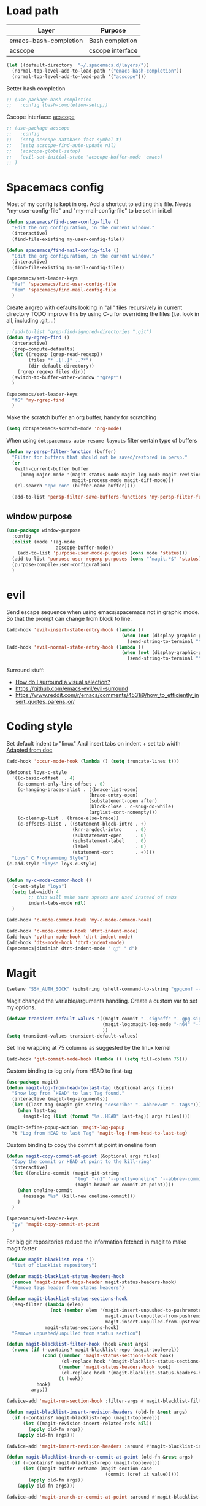 * Load path
| Layer                 | Purpose          |
|-----------------------+------------------|
| emacs-bash-completion | Bash completion  |
| acscope               | cscope interface |

#+begin_src emacs-lisp
(let ((default-directory  "~/.spacemacs.d/layers/"))
  (normal-top-level-add-to-load-path '("emacs-bash-completion"))
  (normal-top-level-add-to-load-path '("acscope")))
#+end_src

Better bash completion
#+BEGIN_SRC emacs-lisp
;; (use-package bash-completion
;;   :config (bash-completion-setup))
#+END_SRC

Cscope interface: [[https://github.com/JulienMasson/acscope][acscope]]
#+begin_src emacs-lisp
  ;; (use-package acscope
  ;;   :config
  ;;   (setq acscope-database-fast-symbol t)
  ;;   (setq acscope-find-auto-update nil)
  ;;   (acscope-global-setup)
  ;;   (evil-set-initial-state 'acscope-buffer-mode 'emacs)
  ;; )
#+end_src

* Spacemacs config
Most of my config is kept in org.
Add a shortcut to editing this file.
Needs "my-user-config-file" and "my-mail-config-file" to be set in init.el
#+BEGIN_SRC emacs-lisp
  (defun spacemacs/find-user-config-file ()
    "Edit the org configuration, in the current window."
    (interactive)
    (find-file-existing my-user-config-file))

  (defun spacemacs/find-mail-config-file ()
    "Edit the org configuration, in the current window."
    (interactive)
    (find-file-existing my-mail-config-file))

  (spacemacs/set-leader-keys
    "fef" 'spacemacs/find-user-config-file
    "fem" 'spacemacs/find-mail-config-file
    )
#+END_SRC

Create a rgrep with defaults looking in "all" files recursively in current directory
TODO improve this by using C-u for overriding the files (i.e. look in all, including .git,...)
#+BEGIN_SRC emacs-lisp
  ;;(add-to-list 'grep-find-ignored-directories ".git")
  (defun my-rgrep-find ()
    (interactive)
    (grep-compute-defaults)
    (let ((regexp (grep-read-regexp))
          (files "* .[!.]* ..?*")
          (dir default-directory))
      (rgrep regexp files dir))
    (switch-to-buffer-other-window "*grep*")
    )

  (spacemacs/set-leader-keys
    "fG" 'my-rgrep-find
    )
#+END_SRC

Make the scratch buffer an org buffer, handy for scratching
#+BEGIN_SRC emacs-lisp
  (setq dotspacemacs-scratch-mode 'org-mode)
#+END_SRC

When using =dotspacemacs-auto-resume-layouts= filter certain type of buffers
#+begin_src emacs-lisp
  (defun my-persp-filter-function (buffer)
    "Filter for buffers that should not be saved/restored in persp."
    (or
     (with-current-buffer buffer
       (memq major-mode '(magit-status-mode magit-log-mode magit-revision-mode
                          magit-process-mode magit-diff-mode)))
     (cl-search "epc con" (buffer-name buffer))))

    (add-to-list 'persp-filter-save-buffers-functions 'my-persp-filter-function)
#+end_src
** window purpose
#+begin_src emacs-lisp
  (use-package window-purpose
    :config
    (dolist (mode '(ag-mode
                    acscope-buffer-mode))
      (add-to-list 'purpose-user-mode-purposes (cons mode 'status)))
    (add-to-list 'purpose-user-regexp-purposes (cons "^magit.*$" 'status))
    (purpose-compile-user-configuration)
    )
#+end_src
* evil
Send escape sequence when using emacs/spacemacs not in graphic mode.
So that the prompt can change from block to line.
#+BEGIN_SRC emacs-lisp
  (add-hook 'evil-insert-state-entry-hook (lambda ()
                                            (when (not (display-graphic-p))
                                              (send-string-to-terminal "\033[5 q"))))
  (add-hook 'evil-normal-state-entry-hook (lambda ()
                                            (when (not (display-graphic-p))
                                              (send-string-to-terminal "\033[0 q"))))
#+END_SRC

Surround stuff:
- [[https://github.com/syl20bnr/spacemacs/issues/7996][How do I surround a visual selection?]]
- https://github.com/emacs-evil/evil-surround
- https://www.reddit.com/r/emacs/comments/4531i9/how_to_efficiently_insert_quotes_parens_or/
* Coding style
Set default indent to "linux"
And insert tabs on indent + set tab width
[[https://www.gnu.org/software/emacs/manual/html_node/ccmode/Sample-Init-File.html#Sample-Init-File][Adapted from doc]]
#+BEGIN_SRC emacs-lisp
  (add-hook 'occur-mode-hook (lambda () (setq truncate-lines t)))

  (defconst loys-c-style
    '((c-basic-offset  . 4)
      (c-comment-only-line-offset . 0)
      (c-hanging-braces-alist . ((brace-list-open)
                                (brace-entry-open)
                                (substatement-open after)
                                (block-close . c-snug-do-while)
                                (arglist-cont-nonempty)))
      (c-cleanup-list . (brace-else-brace))
      (c-offsets-alist . ((statement-block-intro . +)
                          (knr-argdecl-intro     . 0)
                          (substatement-open     . 0)
                          (substatement-label    . 0)
                          (label                 . 0)
                          (statement-cont        . +))))
    "Loys' C Programming Style")
  (c-add-style "loys" loys-c-style)


  (defun my-c-mode-common-hook ()
    (c-set-style "loys")
    (setq tab-width 4
          ;; this will make sure spaces are used instead of tabs
          indent-tabs-mode nil)
    )

  (add-hook 'c-mode-common-hook 'my-c-mode-common-hook)

  (add-hook 'c-mode-common-hook 'dtrt-indent-mode)
  (add-hook 'python-mode-hook 'dtrt-indent-mode)
  (add-hook 'dts-mode-hook 'dtrt-indent-mode)
  (spacemacs|diminish dtrt-indent-mode " ⓓ" " d")
#+END_SRC
* Magit
#+begin_src emacs-lisp
  (setenv "SSH_AUTH_SOCK" (substring (shell-command-to-string "gpgconf --list-dirs agent-ssh-socket") 0 -1))
#+end_src
Magit changed the variable/arguments handling.
Create a custom var to set my options.
#+BEGIN_SRC emacs-lisp
  (defvar transient-default-values '((magit-commit "--signoff" "--gpg-sign=0x32B3CAA03851CBA8")
                                     (magit-log:magit-log-mode "-n64" "--decorate")
                                     ))
  (setq transient-values transient-default-values)
#+END_SRC

Set line wrapping at 75 columns as suggested by the linux kernel
#+BEGIN_SRC emacs-lisp
  (add-hook 'git-commit-mode-hook (lambda () (setq fill-column 75)))
#+END_SRC

Custom binding to log only from HEAD to first-tag
#+BEGIN_SRC emacs-lisp
  (use-package magit)
  (defun magit-log-from-head-to-last-tag (&optional args files)
    "Show log from `HEAD' to last Tag found."
    (interactive (magit-log-arguments))
    (let ((last-tag (magit-git-string "describe" "--abbrev=0" "--tags")))
      (when last-tag
        (magit-log (list (format "%s..HEAD" last-tag)) args files))))

  (magit-define-popup-action 'magit-log-popup
    ?t "Log from HEAD to last Tag" 'magit-log-from-head-to-last-tag)
#+END_SRC

Custom binding to copy the commit at point in oneline form
#+begin_src emacs-lisp
  (defun magit-copy-commit-at-point (&optional args files)
    "Copy the commit or HEAD at point to the kill-ring"
    (interactive)
    (let ((oneline-commit (magit-git-string
                           "log" "-n1" "--pretty=oneline" "--abbrev-commit"
                           (magit-branch-or-commit-at-point))))
      (when oneline-commit
        (message "%s" (kill-new oneline-commit)))
      )
    )

  (spacemacs/set-leader-keys
    "gy" 'magit-copy-commit-at-point
    )
#+end_src

For big git repositories reduce the information fetched in magit to make magit faster
#+begin_src emacs-lisp
  (defvar magit-blacklist-repo '()
    "list of blacklist repository")

  (defvar magit-blacklist-status-headers-hook
    (remove 'magit-insert-tags-header magit-status-headers-hook)
    "Remove tags header from status headers")

  (defvar magit-blacklist-status-sections-hook
    (seq-filter (lambda (elem)
                  (not (member elem '(magit-insert-unpushed-to-pushremote
                                      magit-insert-unpulled-from-pushremote
                                      magit-insert-unpulled-from-upstream))))
                magit-status-sections-hook)
    "Remove unpushed/unpulled from status section")

  (defun magit-blacklist-filter-hook (hook &rest args)
    (nconc (if (-contains? magit-blacklist-repo (magit-toplevel))
               (cond ((member 'magit-status-sections-hook hook)
                      (cl-replace hook '(magit-blacklist-status-sections-hook)))
                     ((member 'magit-status-headers-hook hook)
                      (cl-replace hook '(magit-blacklist-status-headers-hook)))
                     (t hook))
             hook)
           args))

  (advice-add 'magit-run-section-hook :filter-args #'magit-blacklist-filter-hook)

  (defun magit-blacklist-insert-revision-headers (old-fn &rest args)
    (if (-contains? magit-blacklist-repo (magit-toplevel))
        (let ((magit-revision-insert-related-refs nil))
          (apply old-fn args))
      (apply old-fn args)))

  (advice-add 'magit-insert-revision-headers :around #'magit-blacklist-insert-revision-headers)

  (defun magit-blacklist-branch-or-commit-at-point (old-fn &rest args)
    (if (-contains? magit-blacklist-repo (magit-toplevel))
        (let ((magit-buffer-refname (magit-section-case
                                      (commit (oref it value)))))
          (apply old-fn args))
      (apply old-fn args)))

  (advice-add 'magit-branch-or-commit-at-point :around #'magit-blacklist-branch-or-commit-at-point)
#+end_src

List of repos to blacklist this is appended in secrets file
#+begin_src emacs-lisp
  (add-to-list 'magit-blacklist-repo "")
#+end_src

Magit + gerrit
#+begin_src emacs-lisp
  (defun magit-push-to-gerrit ()
    (interactive)
    (magit-git-command "git push origin HEAD:refs/for/master"))

  (transient-append-suffix 'magit-push "e"
    '("g" "gerrit" magit-push-to-gerrit))
#+end_src

* Diff-mode
** Whitespace-mode
Disable whitespace mode, otherwise my eyes are bleeding

#+BEGIN_SRC emacs-lisp
  (remove-hook 'diff-mode-hook 'whitespace-mode)
#+END_SRC
* Shell
Override spacemacs shell to mine.
#+BEGIN_SRC emacs-lisp
;; my-super-list defined in secrets.el
(defun my-shell (shell-name)
  "Start a new shell for the given project"
  (interactive (list (ido-completing-read "Shell: "
                                          (mapcar #'car my-super-list)
                                          nil t nil nil)))
  (let* ((shell-buffer-name (generate-new-buffer-name
                             (concat "*shell*<" shell-name ">")))
         (commands (assoc-default shell-name my-super-list))
         (input-commands (butlast commands 1))
         (last-command (car (last commands)))
         )
    (with-current-buffer (shell shell-buffer-name)
      (dolist (c input-commands)
        (insert c)
        (comint-send-input))
      (insert last-command)
      )))

(spacemacs/set-leader-keys
  "'" 'my-shell
  )
#+END_SRC

Terminal - Don't ask for confirmation to kill buffer
#+BEGIN_SRC emacs-lisp
  (defun set-no-process-query-on-exit ()
    (let ((proc (get-buffer-process (current-buffer))))
      (when (processp proc)
        (set-process-query-on-exit-flag proc nil))))

  (add-hook 'shell-mode-hook 'set-no-process-query-on-exit)
  (add-hook 'term-exec-hook 'set-no-process-query-on-exit)
#+END_SRC

#+BEGIN_SRC emacs-lisp
  (add-hook 'shell-mode-hook 'ansi-color-for-comint-mode-on)
  ;; interpret and use ansi color codes in shell output windows
  (ansi-color-for-comint-mode-on)

  ;; Shell add compilation-shell-minor-mode as a minor mode
  (add-hook 'comint-mode-hook 'compilation-shell-minor-mode)

  ;; Terminal - Jump to end of buffer disabled
  (setq comint-move-point-for-output nil)

  ;; Do not override the PS1 prompt colors in shell mode
  (add-hook 'shell-mode-hook
            (lambda ()
              (set-face-attribute 'comint-highlight-prompt nil
                                  :inherit nil)))

  ;; When pressing RET don't send input but go to latest prompt
  (defun my-comint-send-input-maybe ()
    "Only `comint-send-input' when point is after the latest prompt.

  Otherwise move to the end of the buffer."
    (interactive)
    (let ((proc (get-buffer-process (current-buffer))))
      (if (and proc (>= (point) (marker-position (process-mark proc))))
          (comint-send-input)
        (goto-char (point-max)))))

  (with-eval-after-load "comint"
    (define-key shell-mode-map [remap comint-send-input] 'my-comint-send-input-maybe))

#+END_SRC

Replace Helm completion-at-point by company completion
Bind it to TAB in shell mode
Add the company-capf backend to shell mode
#+BEGIN_SRC emacs-lisp
  ;; (add-hook 'shell-mode-hook 'company-mode)
  (define-key shell-mode-map (kbd "TAB") #'company-manual-begin)
  (spacemacs|add-company-backends :backends company-capf :modes shell-mode)
#+END_SRC

Use Emacs as the default editor for shell (module owned by magit)
#+BEGIN_SRC emacs-lisp
  (require 'with-editor)
  (add-hook 'shell-mode-hook 'with-editor-export-editor)
#+END_SRC

Set shell initial state to emacs
#+begin_src emacs-lisp
  (evil-set-initial-state 'shell-mode 'emacs)
#+end_src

Reduce bash completion timeout to 0.5sec
#+begin_src emacs-lisp
  (setq bash-completion-process-timeout 0.5)
#+end_src
* Org mode
Hard line wrap at 90 chars, looks good on most on my displays, half screen
#+BEGIN_SRC emacs-lisp
  ;; (add-hook 'org-mode-hook 'spacemacs/toggle-auto-fill-mode-on)
  (add-hook 'org-mode-hook (lambda () (setq fill-column 90)))
#+END_SRC

[[https://orgmode.org/manual/Clean-view.html][Cleaner outline view]] - auto indent under outlines
#+BEGIN_SRC emacs-lisp
  (add-hook 'org-mode-hook 'org-indent-mode)
#+END_SRC

If a org heading contains the tag =:newpage:= then automatically insert a clearpage when
exporting to LaTeX/PDF
- TODO improve it, make it mandatory for highest headings
- TODO fix it does not work on startup, needs to require probably
#+BEGIN_SRC emacs-lisp
  (defun org/get-headline-string-element  (headline backend info)
    (let ((prop-point (next-property-change 0 headline)))
      (if prop-point (plist-get (text-properties-at prop-point headline) :parent))))

  (defun org/ensure-latex-clearpage (headline backend info)
    (when (org-export-derived-backend-p backend 'latex)
      (let ((elmnt (org/get-headline-string-element headline backend info)))
        (when (member "newpage" (org-element-property :tags elmnt))
          (concat "\\clearpage\n" headline)))))

  (with-eval-after-load 'ox
    (add-to-list 'org-export-filter-headline-functions
                 'org/ensure-latex-clearpage))
#+END_SRC

purpose-mode which is a minor mode required by spacemacs
is messing with =org-insert-structure-template=.
Disable it when in org-mode
#+begin_src emacs-lisp
  (add-hook 'org-mode-hook (lambda () (purpose-mode -1)))
#+end_src
** org theme
Greenish org tables are nicer :)
#+begin_src emacs-lisp
  (set-face-attribute 'org-table nil :foreground "#008787")
#+end_src
** Expansion style
See a downward pointing arrow instead of the usual
(=...=) that org displays when there's stuff under the header.

#+BEGIN_SRC emacs-lisp
  (setq org-ellipsis "⤵")
#+END_SRC

** =TODO= states
From [[https://orgmode.org/manual/Tracking-TODO-state-changes.html][ORG mode doc]], change the TODO states to:
`TODO`, `WAIT`, `DONE`, `CANCELED`
With some nifty timestamps.

#+BEGIN_SRC emacs-lisp
  (setq org-todo-keywords
        '((sequence "TODO(t)" "WAIT(w@/!)" "|" "DONE(d!)" "CANCELED(c@)")))
#+END_SRC
** org-capture
#+begin_src emacs-lisp
  (setq org-directory "~/Dropbox/Notes")
  (setq org-default-notes-file (concat org-directory "/LOYS-inbox.org"))
  (setq org-agenda-files (list (concat org-directory "/LOYS-TODO.org")))
#+end_src
* Python
Set the Python interpreter to Python3
Anacomda-mode is not happy if Python2 is not installed
#+BEGIN_SRC emacs-lisp
  (setq python-shell-interpreter "/usr/bin/python3")
#+END_SRC

Turn on fill-column-indicator by default for Python
#+BEGIN_SRC emacs-lisp
  (add-hook 'python-mode-hook 'fci-mode)
#+END_SRC

Flycheck setup (needs syntax-checking layer)
To toggle flycheck ON-OFF use =SPC t s= (OFF by default)
#+begin_src emacs-lisp
  (setq flycheck-python-pycompile-executable "/usr/bin/python3")
  (setq flycheck-python-flake8-executable "/usr/bin/python3")
  (setq flycheck-python-pylint-executable "/usr/bin/python3")
#+end_src

Disable importmagic by default
#+begin_src emacs-lisp
  (remove-hook 'python-mode-hook 'importmagic-mode)
#+end_src

* Dired
When pressing "^" in dired move up one directory in same buffer
#+BEGIN_SRC emacs-lisp
  (add-hook 'dired-mode-hook
            (lambda ()
              (define-key dired-mode-map (kbd "^")
                (lambda () (interactive)(find-alternate-file "..")))))
#+END_SRC

Move a file/folder to the current dired buffer
#+begin_src emacs-lisp
  (defun my-move-to-last-dired (file)
    (interactive "GMove file or directory:")
    (let ((dired-buffer (seq-filter (lambda (buffer)
                                      (with-current-buffer buffer
                                        (string= major-mode "dired-mode")))
                                    (buffer-list))))
      (when dired-buffer
        (with-current-buffer (car dired-buffer)
          (rename-file file default-directory)))))
  (add-hook 'dired-mode-hook (lambda ()
                               (define-key dired-mode-map (kbd "C-f") #'my-move-to-last-dired)))
#+end_src

Dired show size as "human-readable" style
#+begin_src emacs-lisp
  (setq dired-listing-switches "-alh")
#+end_src
* gnus
Apparently it's best to leave the primary select method nil
And only use secondary select methods for news and stuff.
#+BEGIN_SRC emacs-lisp
  (setq gnus-secondary-select-methods
        '(
          (nntp "nntp.lore.kernel.org")
          ))
#+END_SRC

Load some read message - default behavior is to load only unread.
Annoying in thread view.
#+begin_src emacs-lisp
  (setq gnus-fetch-old-headers 'some)
#+end_src

* projectile
Started playing around with projectile.
Flow for working on a new project is the following:
- SPC p p - helm-projectile-switch-project
- SPC p e - projectile-edit-dir-locals
  - Set vars: projectile-project-compilation-cmd (and others projectile-project-*)
- SPC p c - projectile-compile-project (might need a reload of =.dir-loacls.el= - use dired for this)

make the projectile compilation command safe to use.
#+BEGIN_SRC emacs-lisp
  (put 'projectile-project-compilation-cmd 'safe-local-variable #'stringp)
  (put 'dired-omit-files 'safe-local-variable #'stringp)
  (put 'dired-omit-mode 'safe-local-variable #'booleanp)
#+END_SRC

Switch to the compilation buffer on compilation
#+begin_src emacs-lisp
  (defun switch-to-comp (arg)
    (switch-to-buffer-other-window "*compilation*"))
  (advice-add 'projectile-compile-project :after #'switch-to-comp)
#+end_src

Find file in project
#+begin_src emacs-lisp
  (defun my-projectile-find-file-in-current-directory ()
    (interactive)
    (projectile-find-file-in-directory default-directory))

  (spacemacs/set-leader-keys
    "fF" 'my-projectile-find-file-in-current-directory
    )
#+end_src
* Emacs
Launch server on startup if not already running
#+begin_src emacs-lisp
  (load "server")
  (unless (server-running-p) (server-start))
#+end_src

Delete a word when using =C-<backspace>= instead of killing it (copy to kill-ring)
#+begin_src  emacs-lisp
  (defun backward-delete-word (arg)
    "Delete characters backward until encountering the beginning of a word.
    With argument ARG, do this that many times."
    (interactive "p")
    (delete-region (point) (progn (backward-word arg) (point))))

  (global-set-key (kbd "C-<backspace>") 'backward-delete-word)
#+end_src

Why this does not exist by default ?
Maybe my flow is broken ?
Kill current buffer and go to other window.
#+begin_src emacs-lisp
  (defun my-kill-this-buffer-go-to-other-window()
    (interactive)
    (kill-this-buffer)
    (other-window 1)
    )

  (spacemacs/set-leader-keys
    "bk" 'my-kill-this-buffer-go-to-other-window
    )

  (global-set-key (kbd "C-x O") 'my-kill-this-buffer-go-to-other-window)
  (global-set-key (kbd "C-x k") 'spacemacs/kill-this-buffer)
#+end_src

Toggle window split
#+begin_src emacs-lisp
(defun toggle-window-split ()
  (interactive)
  (let ((split (frame-parameter nil 'unsplittable)))
    (set-frame-parameter nil 'unsplittable (not split))
    (message "Window %sunsplittable."
             (if split "no longer " "")
             (buffer-name))
    ))

(spacemacs/set-leader-keys
  "wT" 'toggle-window-split
  )
#+end_src
* Deft
#+begin_src emacs-lisp
  (setq deft-directory "~/Dropbox/Notes")
  (setq deft-recursive t)
#+end_src
* ag
Enable highlighting because it's nice
Reuse the =*ag search*= buffer instead of creating new ones.
#+begin_src emacs-lisp
(use-package ag
  :config
  (setq ag-highlight-search t)
  (setq ag-reuse-buffers t)
)
#+end_src

Search for string in default-directory (current-path)
and switch to this buffer on result
#+begin_src emacs-lisp
  (defun my-ag (str &optional dir)
    (interactive (list (ag/read-from-minibuffer "Search string")))
    (let ((dir (or dir (or (projectile-project-root) default-directory))))
      (message dir)
      (ag str dir)
      (switch-to-buffer-other-window "*ag search*")))
  (defun my-ag-default-dir (str)
    (interactive (list (ag/read-from-minibuffer "Search string")))
    (my-ag str default-directory))

  (spacemacs/set-leader-keys
    "sag" 'my-ag
    "saG" 'my-ag-default-dir
    )
#+end_src
* lisp funcs
Browse url at point with firefox
#+begin_src emacs-lisp
  (defun my-browse-url-firefox-at-point()
    (interactive)
    (browse-url-firefox (thing-at-point 'url))
    )

  (spacemacs/set-leader-keys
    "jU" 'my-browse-url-firefox-at-point
    )
#+end_src
* Secrets
or actually path and other stuff that people don't need to know about
#+begin_src emacs-lisp
  (load (concat dotspacemacs-directory "secrets/secrets.el") t)
#+end_src
* Helm
#+begin_src emacs-lisp
  (customize-set-variable 'helm-ff-lynx-style-map t)
  (customize-set-variable 'helm-imenu-lynx-style-map t)
  (customize-set-variable 'helm-semantic-lynx-style-map t)
  (customize-set-variable 'helm-occur-use-ioccur-style-keys t)
  (customize-set-variable 'helm-grep-use-ioccur-style-keys t)
#+end_src
* Pass
#+begin_src emacs-lisp
(use-package password-store
  :init (spacemacs/set-leader-keys
          "ay" 'password-store-copy))
#+end_src
* Ibuffer
#+begin_src emacs-lisp
  (setq ibuffer-saved-filter-groups
        (quote (("default"
                ("dired" (mode . dired-mode))
                ("python" (mode . python-mode))
                ("Helm"  (name . "^\\*helm"))
                ("Magit" (name . "^magit"))
                ("emacs" (or
                          (name . "^\\*.*\\*$")
                          (name . "^\\*Messages\\*$")))))))
  (add-hook 'ibuffer-mode-hook
            (lambda ()
              (ibuffer-switch-to-saved-filter-groups "default")))
#+end_src
* Verilog
#+begin_src emacs-lisp
;; limit TAB power
(defun bridle-tabs ()
  (interactive)
  ;; never insert '\t'
  (setq indent-tabs-mode nil)
  ;; tabulation is two spaces
  (setq tab-width 2)
  ;; tab key inserts tabulation
  (local-set-key (kbd "TAB") 'tab-to-tab-stop)
  (local-set-key (kbd "<tab>") 'tab-to-tab-stop)
  ;; indentation is done with C-tab
  (local-set-key (kbd "<C-tab>") 'indent-for-tab-command))

;; newline indents relative
(defun ret-indent-relative ()
  (interactive)
  (newline)
  (indent-relative t))

;; line indentation is relative
(defun remap-indent-line ()
  (setq-local indent-line-function 'indent-relative))

;; wrap all verilog customizations
(defun verilog-mode-customizations ()
  ;; set all indentations to two spaces
  (setq verilog-indent-level 2)
  (setq verilog-indent-level-module 2)
  (setq verilog-indent-level-declaration 2)
  (setq verilog-indent-level-behavioral 2)
  (setq verilog-indent-level-directive 2)
  (setq verilog-cexp-indent 2)
  (setq verilog-case-indent 2)
  ;; disable automatic indentation
  (setq verilog-auto-indent-on-newline t)
  (setq verilog-tab-always-indent nil)
  (setq verilog-indent-begin-after-if nil)
  (setq verilog-auto-newline nil)
  (setq verilog-auto-end-comments nil)
  (setq verilog-auto-lineup nil)
  ;; change line indentation function
  (add-hook 'verilog-mode-hook 'remap-indent-line)
  ;; disable abbreviations
  (abbrev-table-put verilog-mode-abbrev-table :enable-function (lambda () nil))
  ;; configure indentation for some keys
  (define-key verilog-mode-map (kbd ";") 'self-insert-command)
  (define-key verilog-mode-map (kbd "RET") 'ret-indent-relative)
  ;; change tab behavior
  (add-hook 'verilog-mode-hook 'bridle-tabs))

;; load verilog customizations
(eval-after-load 'verilog-mode '(verilog-mode-customizations))

;; wrap all smime customizations
(defun smime-customizations ()
  (setq smime-double-quotes-are-quotes nil)
  (setq smime-syntax-table (smime-syntax-table-gen verilog-mode-syntax-table))
  (abbrev-table-put smime-abbrev-table :enable-function (lambda () nil)))

;; load smime customizations
(eval-after-load 'smime '(smime-customizations))
#+end_src
